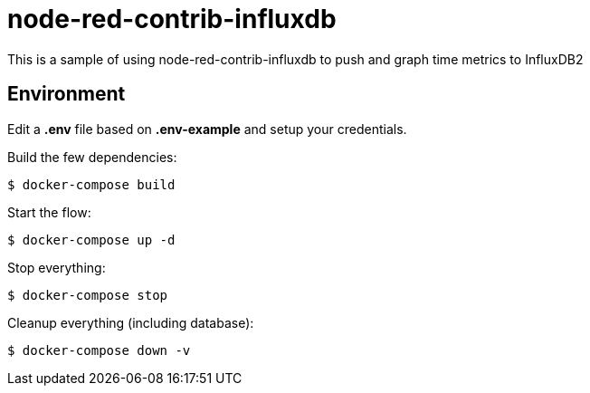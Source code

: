 = node-red-contrib-influxdb

This is a sample of using node-red-contrib-influxdb to push and graph time metrics to InfluxDB2

// image:node-red-contrib-influxdb.png[]

== Environment

Edit a *.env* file based on *.env-example* and setup your credentials.

Build the few dependencies:

    $ docker-compose build

Start the flow:

    $ docker-compose up -d

Stop everything:

    $ docker-compose stop

Cleanup everything (including database):

    $ docker-compose down -v
